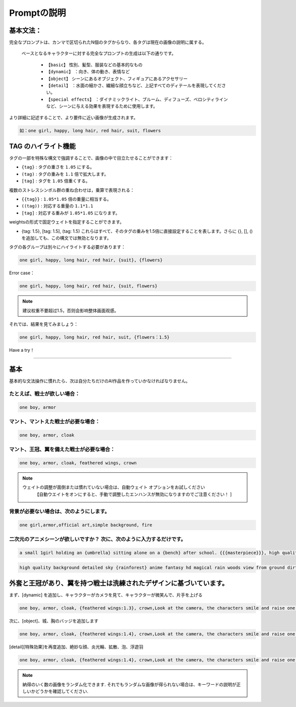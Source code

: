 Promptの説明​
########################################

基本文法​：
:::::::::::::::::::::::::::::::::::::::::::::::::::::::::::::::::::::::::::::

完全なプロンプトは、カンマで区切られたN個のタグからなり、各タグは現在の画像の説明に属する。​

 ベースとなるキャラクターに対する完全なプロンプトの生成は以下の通りです。​

  - ``【basic】`` 性別、髪型、服装などの基本的なもの​

  - ``【dynamic】`` ：向き、体の動き、表情など​

  - ``【object】`` シーンにあるオブジェクト、フィギュアにあるアクセサリー​

  - ``【detail】`` ：水面の細かさ、繊細な顔立ちなど、上記すべてのディテールを表現してください。​

  - ``【special effects】`` ：ダイナミックライト、ブルーム、ディフューズ、ベロシティラインなど、シーンに与える効果を表現するために使用します。​

より詳細に記述することで、より要件に近い画像が生成されます。​

.. code-block:: shell

    如：one girl, happy, long hair, red hair, suit, flowers

.. image:: img/text2img_pic8.png
   :align: center
   :width: 300

TAG のハイライト機能 ​
:::::::::::::::::::::::::::::::::::::::::::::::::::::::::::::::::::::::::::::

タグの一部を特殊な構文で強調することで、画像の中で目立たせることができます：

- ``{tag}`` :  タグの重さを ``1.05`` にする。
- ``(tag)`` : タグの重みを ``1.1`` 倍で拡大します。​
- ``[tag]`` : タグを ``1.05`` 倍重くする。

複数のストレスシンボル群の重ね合わせは，乗算で表現される：​

- ``{{tag}}`` :  ``1.05*1.05`` 倍の重量に相当する。
- ``((tag))`` : 対応する重量の ``1.1*1.1`` 
- ``[tag]`` : 対応する重みが ``1.05*1.05`` になります。​

weightsの形式で固定ウェイトを指定することができます。​

- {tag: 1.5}, [tag: 1.5], (tag: 1.5) これらはすべて、そのタグの重みを1.5倍に直接設定することを表します。さらに {}, [], () を追加しても、この構文では無効となります。​


タグの各グループは別々にハイライトする必要があります：​

.. code-block:: shell

    one girl, happy, long hair, red hair, {suit}, {flowers}

Error case：​

.. code-block:: shell

    one girl, happy, long hair, red hair, {suit, flowers}

.. note::

    建议权重不要超过1.5，否则会影响整体画面观感。


それでは、結果を見てみましょう：​

.. code-block:: shell

    one girl, happy, long hair, red hair, suit, {flowers：1.5}

.. image:: img/text2img_pic9.png
   :align: center
   :width: 300


Have a try！​

:::::::::::::::::::::::::::::::::::::::::::::::::::::::::::::::::::::::::::::

基本​
:::::::::::::::::::::::::::::::::::::::::::::::::::::::::::::::::::::::::::::

基本的な文法操作に慣れたら、次は自分たちだけのAI作品を作っていかなければなりません。​

たとえば、戦士が欲しい場合：​
^^^^^^^^^^^^^^^^^^^^^^^^^^^^^^^^^^^^^
.. code-block:: shell

    one boy, armor

.. image:: img/text2img_pic10.png
   :align: center
   :width: 300

マント、マントえた戦士が必要な場合：​
^^^^^^^^^^^^^^^^^^^^^^^^^^^^^^^^^^^^^
.. code-block:: shell

    one boy, armor, cloak

.. image:: img/text2img_pic11.png
   :align: center
   :width: 300

マント、王冠、翼を備えた戦士が必要な場合：​
^^^^^^^^^^^^^^^^^^^^^^^^^^^^^^^^^^^^^^^^^^^^



.. code-block:: shell

    one boy, armor, cloak, feathered wings, crown

.. image:: img/text2img_pic13.png
   :align: center
   :width: 300


.. note::

  ウェイトの調整が面倒または慣れていない場合は、自動ウェイト オプションをお試しください
     【自動ウエイトをオンにすると、手動で調整したエンハンスが無効になりますのでご注意ください！ ]

背景が必要ない場合は、次のようにします。
^^^^^^^^^^^^^^^^^^^^^^^^^^^^^^^^^^^^^^^^^^^^

.. code-block:: shell

    one girl,armor,official art,simple background, fire

.. image:: img/text2img_pic14.png
   :align: center
   :width: 300

二次元のアニメシーンが欲しいですか？ 次に、次のように入力するだけです。
^^^^^^^^^^^^^^^^^^^^^^^^^^^^^^^^^^^^^^^^^^^^^^^^^^^^^^^^^^^^^^^^^^^^^^^^^^^^^^^

.. code-block:: shell

    a small 1girl holding an {umbrella} sitting alone on a {bench} after school. {{{masterpiece}}}, high quality, beautifully painted, pixiv, artstation hq, production art, comfort, [rain], reflective, dynamic light, cute, spring, 8k, {detailed face}, beautiful face, {bus stop}

.. image:: img/text2img_pic15.png
   :align: center
   :width: 300

.. code-block:: shell

    high quality background detailed sky {rainforest} anime fantasy hd magical rain woods view from ground dirt moss masterpiece {{hyper realistic}} night stars moon pond river small fireflies best quality clear resolution

.. image:: img/text2img_pic16.png
   :align: center
   :width: 300
   

外套と王冠があり、翼を持つ戦士は洗練されたデザインに基づいています。
:::::::::::::::::::::::::::::::::::::::::::::::::::::::::::::::::::::::::::::

まず、[dynamic] を追加し、キャラクターがカメラを見て、キャラクターが微笑んで、片手を上げる

.. code-block:: shell

    one boy, armor, cloak, {feathered wings:1.3}, crown,Look at the camera, the characters smile and raise one hand

.. image:: img/cb_1.jpg
   :align: center
   :width: 300

次に、[object]、城、胸のバッジを追加します

.. code-block:: shell

    one boy, armor, cloak, {feathered wings:1.4}, crown,Look at the camera, the characters smile and raise one hand,Castle, {badge on chest:1.3}

.. image:: img/cb_2.jpg
   :align: center
   :width: 300


[detail][特殊効果]を再度追加、絶妙な顔、炎光輪、拡散、泡、浮遊羽


.. code-block:: shell

    one boy, armor, cloak, {feathered wings:1.4}, crown,Look at the camera, the characters smile and raise one hand,Castle, {badge on chest:1.3},Exquisite face, flame glow, diffusion, foam, floating feathers

.. image:: img/cb_3.jpg
   :align: center
   :width: 300

.. note::

    納得のいく数の画像をランダム化できます. それでもランダムな画像が得られない場合は、キーワードの説明が正しいかどうかを確認してください.
